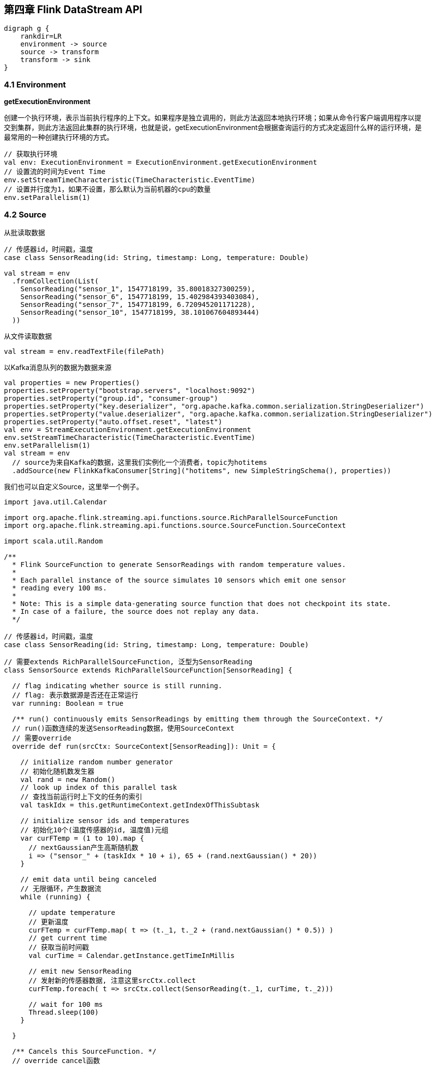 == 第四章 Flink DataStream API

[graphviz, dot-example, svg]
----
digraph g {
    rankdir=LR
    environment -> source
    source -> transform
    transform -> sink
}
----

=== 4.1 Environment

*getExecutionEnvironment*

创建一个执行环境，表示当前执行程序的上下文。如果程序是独立调用的，则此方法返回本地执行环境；如果从命令行客户端调用程序以提交到集群，则此方法返回此集群的执行环境，也就是说，getExecutionEnvironment会根据查询运行的方式决定返回什么样的运行环境，是最常用的一种创建执行环境的方式。

[source,scala]
----
// 获取执行环境
val env: ExecutionEnvironment = ExecutionEnvironment.getExecutionEnvironment
// 设置流的时间为Event Time
env.setStreamTimeCharacteristic(TimeCharacteristic.EventTime)
// 设置并行度为1，如果不设置，那么默认为当前机器的cpu的数量
env.setParallelism(1)
----

=== 4.2 Source

从批读取数据

[source,scala]
----
// 传感器id，时间戳，温度
case class SensorReading(id: String, timestamp: Long, temperature: Double)

val stream = env
  .fromCollection(List(
    SensorReading("sensor_1", 1547718199, 35.80018327300259),
    SensorReading("sensor_6", 1547718199, 15.402984393403084),
    SensorReading("sensor_7", 1547718199, 6.720945201171228),
    SensorReading("sensor_10", 1547718199, 38.101067604893444)
  ))
----

从文件读取数据

[source,scala]
----
val stream = env.readTextFile(filePath)
----

以Kafka消息队列的数据为数据来源

[source,scala]
----
val properties = new Properties()
properties.setProperty("bootstrap.servers", "localhost:9092")
properties.setProperty("group.id", "consumer-group")
properties.setProperty("key.deserializer", "org.apache.kafka.common.serialization.StringDeserializer")
properties.setProperty("value.deserializer", "org.apache.kafka.common.serialization.StringDeserializer")
properties.setProperty("auto.offset.reset", "latest")
val env = StreamExecutionEnvironment.getExecutionEnvironment
env.setStreamTimeCharacteristic(TimeCharacteristic.EventTime)
env.setParallelism(1)
val stream = env
  // source为来自Kafka的数据，这里我们实例化一个消费者，topic为hotitems
  .addSource(new FlinkKafkaConsumer[String]("hotitems", new SimpleStringSchema(), properties))
----

我们也可以自定义Source，这里举一个例子。

[source,scala]
----
import java.util.Calendar

import org.apache.flink.streaming.api.functions.source.RichParallelSourceFunction
import org.apache.flink.streaming.api.functions.source.SourceFunction.SourceContext

import scala.util.Random

/**
  * Flink SourceFunction to generate SensorReadings with random temperature values.
  *
  * Each parallel instance of the source simulates 10 sensors which emit one sensor
  * reading every 100 ms.
  *
  * Note: This is a simple data-generating source function that does not checkpoint its state.
  * In case of a failure, the source does not replay any data.
  */

// 传感器id，时间戳，温度
case class SensorReading(id: String, timestamp: Long, temperature: Double)

// 需要extends RichParallelSourceFunction, 泛型为SensorReading
class SensorSource extends RichParallelSourceFunction[SensorReading] {

  // flag indicating whether source is still running.
  // flag: 表示数据源是否还在正常运行
  var running: Boolean = true

  /** run() continuously emits SensorReadings by emitting them through the SourceContext. */
  // run()函数连续的发送SensorReading数据，使用SourceContext
  // 需要override
  override def run(srcCtx: SourceContext[SensorReading]): Unit = {

    // initialize random number generator
    // 初始化随机数发生器
    val rand = new Random()
    // look up index of this parallel task
    // 查找当前运行时上下文的任务的索引
    val taskIdx = this.getRuntimeContext.getIndexOfThisSubtask

    // initialize sensor ids and temperatures
    // 初始化10个(温度传感器的id, 温度值)元组
    var curFTemp = (1 to 10).map {
      // nextGaussian产生高斯随机数
      i => ("sensor_" + (taskIdx * 10 + i), 65 + (rand.nextGaussian() * 20))
    }

    // emit data until being canceled
    // 无限循环，产生数据流
    while (running) {

      // update temperature
      // 更新温度
      curFTemp = curFTemp.map( t => (t._1, t._2 + (rand.nextGaussian() * 0.5)) )
      // get current time
      // 获取当前时间戳
      val curTime = Calendar.getInstance.getTimeInMillis

      // emit new SensorReading
      // 发射新的传感器数据, 注意这里srcCtx.collect
      curFTemp.foreach( t => srcCtx.collect(SensorReading(t._1, curTime, t._2)))

      // wait for 100 ms
      Thread.sleep(100)
    }

  }

  /** Cancels this SourceFunction. */
  // override cancel函数
  override def cancel(): Unit = {
    running = false
  }

}
----

使用方法

[source,scala]
----
// ingest sensor stream
val sensorData: DataStream[SensorReading] = env
  // SensorSource generates random temperature readings
  .addSource(new SensorSource)
----

=== 4.3 Basic Transformations(基本转换算子)

==== 4.3.1 map

image::map.png[]

我们需要实现接口``MapFunction``

----
// T: the type of input elements
// O: the type of output elements
MapFunction[T, O]
    > map(T): O
----

例如

[source,scala]
----
val readings: DataStream[SensorReading] = ...
val sensorIds: DataStream[String] = readings.map(new MyMapFunction)

class MyMapFunction extends MapFunction[SensorReading, String] {
  override def map(r: SensorReading): String = r.id
}
----

上面的代码实现了将SensorReading的id抽取出来的操作, 当然我们更推荐匿名函数的写法。

[source,scala]
----
val readings: DataStream[SensorReading] = ...
val sensorIds: DataStream[String] = readings.map(r => r.id)
----

==== 4.3.2 flatMap

flatMap的函数签名：``def flatMap[A,B](as: List[A])(f: A => List[B]): List[B]``, 例如: ``flatMap(List(1,2,3))(i => List(i,i))``结果是``List(1,1,2,2,3,3)``, ``List("a b", "c d").flatMap(line => line.split(" "))``结果是``List(a, b, c, d)``。

我们需要实现``FlatMapFunction``接口

----
// T: the type of input elements
// O: the type of output elements
FlatMapFunction[T, O]
    > flatMap(T, Collector[O]): Unit
----

image::flatmap.png[]

白框不变，黑框复制，灰框过滤

flatmap类似map，但可以生成0个或者1个或者多个数据, 所以最后需要一个集合Collector来收集输出数据

flatmap可以实现map和filter

[source,scala]
----
def filterViaFlatMap[A](l: List[A])(f: A => Boolean): List[A] =
  flatMap(l)(a => if (f(a)) List(a) else Nil)
----

[source,scala]
----
val sentences: DataStream[String] = ...
val words: DataStream[String] = sentences
  .flatMap(id => id.split(" "))
----

==== 4.3.3 Filter

我们需要实现接口``FilterFunction``

----
// T: the type of elements
FilterFunction[T]
    > filter(T): Boolean
----

例如, 过滤出温度大于等于25度的传感器数据

[source,scala]
----
val readings: DataStream[SensorReadings] = ...
val filteredSensors = readings
    .filter( r =>  r.temperature >= 25 )
----

image::filter.png[]

=== 4.4 KeyedStream Transformations(键控流转换算子)

==== 4.4.1 keyBy

分流算子, 流的类型改变了

DataStream -> KeyedStream

image::keyby.png[]

黑色去一条流，剩下的去另一条流

[source,scala]
----
// 以数据的id为key分流
stream.keyBy(r => r.id)
// 以case class的word字段为key分流
stream.keyBy("word")
// 以Tuple的第0个元素为key分流
stream.keyBy(0)
----

==== 4.4.2 Rolling Aggregations

针对KeyedStream的每一条流做聚合

* sum()
* min()
* max()
* minBy()
* maxBy()

[source,scala]
----
val inputStream: DataStream[(Int, Int, Int)] = env.fromElements(
  (1, 2, 2), (2, 3, 1), (2, 2, 4), (1, 5, 3))

val resultStream: DataStream[(Int, Int, Int)] = inputStream
  .keyBy(0) // key on first field of the tuple
  .sum(1)   // sum the second field of the tuple in place
----

==== 4.4.3 Reduce

我们需要实现``ReduceFunction``接口

----
// T: the element type
ReduceFunction[T]
    > reduce(T, T): T
----

流的类型转换, ``KeyedStream -> DataStream``：一个分组数据流的聚合操作，合并当前的元素和上次聚合的结果，产生一个新的值，返回的流中包含每一次聚合的结果，而不是只返回最后一次聚合的最终结果。

[source,scala]
----
val inputStream: DataStream[(String, List[String])] = env.fromElements(
  ("en", List("tea")), ("fr", List("vin")), ("en", List("cake")))

val resultStream: DataStream[(String, List[String])] = inputStream
  .keyBy(0)
  .reduce((x, y) => (x._1, x._2 ::: y._2))
----

The lambda reduce function forwards the first tuple field (the key field) and concatenates the List[String] values of the second tuple field.

=== 4.5 Multistream Transformations(多流转换算子)

==== 4.5.1 Union

image::union.png[]

将事件类型相同的多条DataStream合并到一起，在进入到合流时，使用FIFO先进先出的原则。Union算子不会对事件的顺序做处理。

[source,scala]
----
val parisStream: DataStream[SensorReading] = ...
val tokyoStream: DataStream[SensorReading] = ...
val rioStream: DataStream[SensorReading] = ...
val allCities: DataStream[SensorRreading] = parisStream
  .union(tokyoStream, rioStream)
----

==== 4.5.2 Connect, Comap and Coflatmap

联合两条流的事件是非常常见的流处理需求。例如监控一片森林然后发出高危的火警警报。报警的Application接收两条流，一条是温度传感器传回来的数据，一条是烟雾传感器传回来的数据。当两条流都超过各自的阈值时，报警。

DataStream.connect()方法就实现了这个功能。流的类型转换: ``DataStream -> ConnectedStreams``。

[source,scala]
----
// first stream
val first: DataStream[Int] = ...
// second stream
val second: DataStream[String] = ...

// connect streams
val connected: ConnectedStreams[Int, String] =
first.connect(second)
----

ConnectedStream提供了map和flatMap方法。

* map: 需要CoMapFunction作为参数
* flatMap: 需要CoFlatMapFunction作为参数

CoMapFunction和CoFlatMapFunction都需要两条输入流的类型，还需要输出流的类型，还需要定义两个方法，一个方法对应一条流。map1()和flatMap1()处理第一条流，map2()和flatMap2()处理第二条流。

----
// IN1: 第一条流的事件类型
// IN2: 第二条流的事件类型
// OUT: 输出流的事件类型
CoMapFunction[IN1, IN2, OUT]
    > map1(IN1): OUT
    > map2(IN2): OUT

CoFlatMapFunction[IN1, IN2, OUT]
    > flatMap1(IN1, Collector[OUT]): Unit
    > flatMap2(IN2, Collector[OUT]): Unit
----

两条流直接connect，其实是没有意义的。因为我们相当于将两条流随机的合并成了一条流，结果没什么价值。为了获得确定性的结果，connect必须和keyBy或者broadcast一起使用。

*keyBy*

以两条流的事件的第一个元素为key，做连接join

[source,scala]
----
val one: DataStream[(Int, Long)] = ...
val two: DataStream[(Int, String)] = ...

// keyBy two connected streams
val keyedConnect1: ConnectedStreams[(Int, Long), (Int, String)] = one
  .connect(two)
  .keyBy(0, 0) // key both input streams on first attribute

// alternative: connect two keyed streams
val keyedConnect2: ConnectedStreams[(Int, Long), (Int, String)] = one.keyBy(0)
  .connect(two.keyBy(0))
----

Regardless of whether you keyBy() ConnectedStreams or you connect() two KeyedStreams, the connect() transformation will route all events from both streams with the same key to the same operator instance. Note that the keys of both streams should refer to the same class of entities, just like a join predicate in a SQL query. An operator that is applied on a connected and keyed stream has access to keyed state.

*broadcast*

[source,scala]
----
val first: DataStream[(Int, Long)] = ...
val second: DataStream[(Int, String)] = ...

// connect streams with broadcast
val keyedConnect: ConnectedStreams[(Int, Long), (Int, String)] = first
  // broadcast second input stream
  .connect(second.broadcast())
----

The example shows how to connect a (nonkeyed) DataStream with a broadcasted stream.

All events of the broadcasted stream are replicated and sent to all parallel operator instances of the subsequent processing function. The events of the nonbroadcasted stream are simply forwarded. Hence, the elements of both input streams can be jointly processed.

一条流如果broadcast, 将会广播到所有的分布式节点，如果不广播，将会向前发送，并不会广播。

详细请参考: https://www.ververica.com/blog/a-practical-guide-to-broadcast-state-in-apache-flink

==== 4.5.3 Split and Select

Split是Union的反函数。

----
// IN: the type of the split elements
OutputSelector[IN]
    > select(IN): Iterable[String]
----

image::split.png[]

流的类型转换: ``DataStream -> SplitStream``

[source,scala]
----
val inputStream: DataStream[(Int, String)] = ...

val splitted: SplitStream[(Int, String)] = inputStream
  .split(t => if (t._1 > 1000) Seq("large") else Seq("small"))

val large: DataStream[(Int, String)] = splitted.select("large")
val small: DataStream[(Int, String)] = splitted.select("small")
val all: DataStream[(Int, String)] = splitted.select("small", "large")
----

Connect与Union区别：
1 Union之前两个流的类型必须是一样，Connect可以不一样，在之后的CoMapFunction中再去调整成为一样的。
2 Connect只能操作两个流，Union可以操作多个。

=== 4.6 支持的数据类型

*Primitives(基础数据类型)*

所有的基础数据类型都支持，Int, Double, Long, String, ...

[source,scala]
----
val numbers: DataStream[Long] = env.fromElements(1L, 2L, 3L, 4L)
numbers.map( n => n + 1 )
----

*Tuples*

[source,scala]
----
val persons: DataStream[(String, Integer)] =
env.fromElements(
  ("Adam", 17),
  ("Sarah", 23)
)

persons.filter(p => p._2 > 18)
----

*Scala case classes*

[source,scala]
----
case class Person(name: String, age: Int)

val persons: DataStream[Person] = env.fromElements(
  Person("Adam", 17),
  Person("Sarah", 23)
)

persons.filter(p => p.age > 18)
----

*others*

* Hadoop Writable types
* Java's POJOs, ArrayList, HashMap, Enum
* ...

=== 4.7 keyBy相关用法

[source,scala]
----
val input: DataStream[(Int, String, Long)] = ...
val keyed = input.keyBy(1)
val keyed2 = input.keyBy(1, 2)
----

[source,scala]
----
case class SensorReading(
  id: String,
  timestamp: Long,
  temperature: Double
)

val sensorStream: DataStream[SensorReading] = ...
val keyedSensors = sensorStream.keyBy("id")
----

[source,scala]
----
val input: DataStream[(Int, String, Long)] = ...
val keyed1 = input.keyBy("2") // key by 3rd field
val keyed2 = input.keyBy("_1") // key by 1st field
----

[source,scala]
----
case class Address (
  address: String,
  zip: String,
  country: String
)

case class Person (
  name: String,
  birthday: (Int, Int, Int), // year, month, day
  address: Address
)

val persons: DataStream[Person] = ...
persons.keyBy("address.zip") // key by nested POJO field
persons.keyBy("birthday._1") // key by field of nested tuple
persons.keyBy("birthday._") // key by all fields of nested tuple
----

[source,scala]
----
val sensorData: DataStream[SensorReading] = ...
val byId: KeyedStream[SensorReading, String] = sensorData.keyBy(r => r.id)
----

[source,scala]
----
val input: DataStream[(Int, Int)] = ...
val keyedStream = input.keyBy(value => math.max(value._1, value._2))
----

=== 4.8 实现UDF函数，更细粒度的控制流

==== 4.8.1 Function Classes

Flink暴露了所有udf函数的接口(实现方式为接口或者抽象类)。例如MapFunction, FilterFunction, ProcessFunction等等。

例子实现了FilterFunction接口

[source,scala]
----
class FilterFilter extends FilterFunction[String] {
  override def filter(value: String): Boolean = {
    value.contains("flink")
  }
}

val flinkTweets = tweets.filter(new FlinkFilter)
----

还可以将函数实现成匿名类

[source,scala]
----
val flinkTweets = tweets.filter(
  new RichFilterFunction[String] {
    override def filter(value: String): Boolean = {
      value.contains("flink")
    }
  }
)
----

我们filter的字符串"flink"还可以当作参数传进去。

[source,scala]
----
val tweets: DataStream[String] = ...
val flinkTweets = tweets.filter(new KeywordFilter("flink"))

class KeywordFilter(keyWord: String) extends FilterFunction[String] {
  override def filter(value: String): Boolean = {
    value.contains(keyWord)
  }
}
----

==== 4.8.2 Lambda Functions

[source,scala]
----
val tweets: DataStream[String] = ...
val flinkTweets = tweets.filter(_.contains("flink"))
----

==== 4.8.3 Rich Functions

* RichMapFunction
* RichFlatMapFunction
* RichFilterFunction
* ...

所有Flink提供的Function都有Rich版本，提供了更丰富的功能。

Rich Function有一个生命周期的概念

* open()方法是rich function的初始化方法，当一个算子例如map或者filter被调用之前open()会被调用。
* close()方法是生命周期中的最后一个调用的方法，做一些清理工作。
* getRuntimeContext()方法提供了函数的RuntimeContext的一些信息，例如函数执行的并行度，任务的名字，以及state状态

[source,scala]
----
class MyFlatMap extends RichFlatMapFunction[Int, (Int, Int)] {
  var subTaskIndex = 0

  override def open(configuration: Configuration): Unit = {
    subTaskIndex = getRuntimeContext.getIndexOfThisSubtask
    // 做一些初始化工作
    // 例如建立一个和HDFS的连接
  }

  override def flatMap(in: Int, out: Collector[(Int, Int)]): Unit = {
    if (in % 2 == subTaskIndex) {
      out.collect((subTaskIndex, in))
    }
  }

  override def close(): Unit = {
    // 清理工作，断开和HDFS的连接。
  }
}
----

=== 4.9 Sink

Flink没有类似于Spark中foreach方法，让用户进行迭代的操作。所有对外的输出操作都要利用Sink完成。最后通过类似如下方式完成整个任务最终输出操作。

[source,scala]
----
stream.addSink(new MySink(xxxx)) 
----

官方提供了一部分的框架的sink。除此以外，需要用户自定义实现sink。   

==== 4.9.1 Elasticsearch

[source,xml]
----
<dependency>
    <groupId>org.apache.flink</groupId>
    <artifactId>flink-connector-elasticsearch6_${scala.binary.version}</artifactId>
    <version>${flink.version}</version>
</dependency>
----

[source,scala]
----
package com.atguigu

import org.apache.flink.streaming.api.scala.StreamExecutionEnvironment
import org.apache.flink.streaming.connectors.elasticsearch.ElasticsearchSinkFunction
import org.apache.flink.streaming.connectors.elasticsearch6.ElasticsearchSink
import org.apache.http.HttpHost
import org.elasticsearch.action.index.IndexRequest
import org.elasticsearch.client.Requests
import org.apache.flink.api.common.functions.RuntimeContext
import org.apache.flink.streaming.connectors.elasticsearch.RequestIndexer

import org.apache.flink.streaming.api.scala._

object StreamingJob {
  def main(args: Array[String]): Unit = {
    val env = StreamExecutionEnvironment.getExecutionEnvironment
    env.setParallelism(1)

    val stream = env.fromCollection(List(
      "a",
      "b"
    ))

    val httpHosts = new java.util.ArrayList[HttpHost]
    httpHosts.add(new HttpHost("127.0.0.1", 9200, "http"))

    val esSinkBuilder = new ElasticsearchSink.Builder[String](
      httpHosts,
      new ElasticsearchSinkFunction[String] {
        def createIndexRequest(element: String): IndexRequest = {
          val json = new java.util.HashMap[String, String]
          json.put("data", element)

          Requests.indexRequest()
                  .index("my-index")
                  .`type`("my-type")
                  .source(json)
        }

        override def process(element: String, ctx: RuntimeContext, indexer: RequestIndexer): Unit = {
          indexer.add(createIndexRequest(element))
        }
      }
    )

    // finally, build and add the sink to the job's pipeline
    stream.addSink(esSinkBuilder.build)

    env.execute
  }

}
----

=== 4.10 Distribution Transformations(分布式转换算子)

*Random*

The random data exchange strategy is implemented by the DataStream.shuffle() method. The method distributes records randomly according to a uniform distribution to the parallel tasks of the following operator.

*Round-Robin*

The rebalance() method partitions the input stream so that events are evenly distributed to successor tasks in a round-robin fashion.

*Rescale*

The rescale() method also distributes events in a round-robin fashion, but only to a subset of successor tasks. In essence, the rescale partitioning strategy offers a way to perform a lightweight load rebalance when the number of sender and receiver tasks is not the same. The rescale transformation is more efficient if the number of receiver tasks is a multitude of the number of sender tasks or vice versa.

The fundamental difference between rebalance() and rescale() lies in the way task connections are formed. While rebalance() will create communication channels between all sending tasks to all receiving tasks, rescale() will only create channels from each task to some of the tasks of the downstream operator.

*Broadcast*

The broadcast() method replicates the input data stream so that all events are sent to all parallel tasks of the downstream operator.

*Global*

The global() method sends all events of the input data stream to the first parallel task of the downstream operator. This partitioning strategy must be used with care, as routing all events to the same task might impact application performance.

*Custom*

When none of the predefined partitioning strategies is suitable, you can define your own by using the partitionCustom() method. This method receives a Partitioner object that implements the partitioning logic and the field or key position on which the stream is to be partitioned. The following example partitions a stream of integers so that all negative numbers are sent to the first task and all other numbers are sent to a random task:

[source,scala]
----
val numbers: DataStream[(Int)] = ...
numbers.partitionCustom(myPartitioner, 0)

object myPartitioner extends Partitioner[Int] {
  val r = scala.util.Random

  override def partition(key: Int, numPartitions: Int): Int = {
    if (key < 0) 0 else r.nextInt(numPartitions)
  }
}
----
